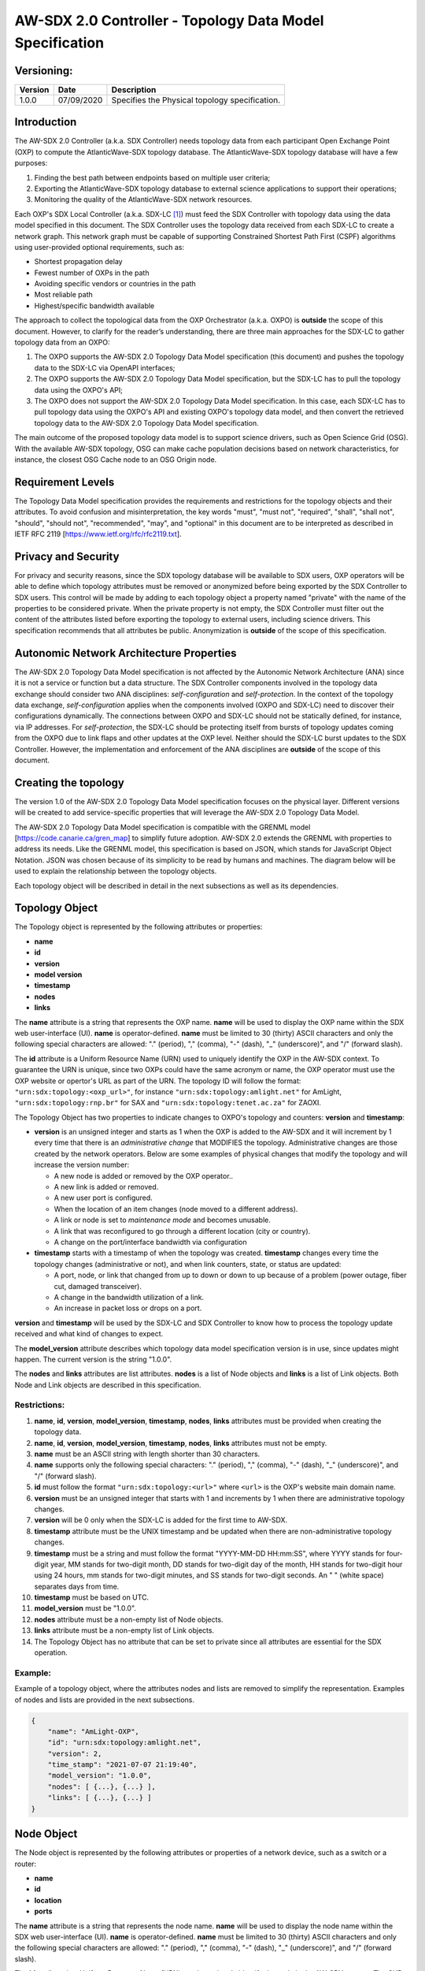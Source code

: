 AW-SDX 2.0 Controller - Topology Data Model Specification
=========================================================


Versioning:
-----------

+---------+------------+-------------------------------+
| Version | Date       | Description                   |
+=========+============+===============================+
| 1.0.0   | 07/09/2020 | Specifies the Physical        |
|         |            | topology specification.       |
+---------+------------+-------------------------------+

Introduction
------------

The AW-SDX 2.0 Controller (a.k.a. SDX Controller) needs topology data
from each participant Open Exchange Point (OXP) to compute the
AtlanticWave-SDX topology database. The AtlanticWave-SDX topology
database will have a few purposes:

1. Finding the best path between endpoints based on multiple user
   criteria;
   
2. Exporting the AtlanticWave-SDX topology database to external
   science applications to support their operations;
   
3. Monitoring the quality of the AtlanticWave-SDX network resources.
   
Each OXP's SDX Local Controller (a.k.a. SDX-LC [1]_) must feed the SDX
Controller with topology data using the data model specified in this
document. The SDX Controller uses the topology data received from each
SDX-LC to create a network graph. This network graph must be capable
of supporting Constrained Shortest Path First (CSPF) algorithms using
user-provided optional requirements, such as:

- Shortest propagation delay
- Fewest number of OXPs in the path
- Avoiding specific vendors or countries in the path
- Most reliable path
- Highest/specific bandwidth available

The approach to collect the topological data from the OXP Orchestrator
(a.k.a. OXPO) is **outside** the scope of this document. However, to
clarify for the reader’s understanding, there are three main
approaches for the SDX-LC to gather topology data from an OXPO:

1. The OXPO supports the AW-SDX 2.0 Topology Data Model specification
   (this document) and pushes the topology data to the SDX-LC via
   OpenAPI interfaces;

2. The OXPO supports the AW-SDX 2.0 Topology Data Model specification,
   but the SDX-LC has to pull the topology data using the OXPO's API;

3. The OXPO does not support the AW-SDX 2.0 Topology Data Model
   specification. In this case, each SDX-LC has to pull topology data
   using the OXPO's API and existing OXPO's topology data model, and
   then convert the retrieved topology data to the AW-SDX 2.0 Topology
   Data Model specification.

The main outcome of the proposed topology data model is to support
science drivers, such as Open Science Grid (OSG). With the available
AW-SDX topology, OSG can make cache population decisions based on
network characteristics, for instance, the closest OSG Cache node to
an OSG Origin node.


Requirement Levels
------------------

The Topology Data Model specification provides the requirements and
restrictions for the topology objects and their attributes. To avoid
confusion and misinterpretation, the key words "must", "must not",
"required", "shall", "shall not", "should", "should not",
"recommended", "may", and "optional" in this document are to be
interpreted as described in IETF RFC 2119
[https://www.ietf.org/rfc/rfc2119.txt].


Privacy and Security
--------------------

For privacy and security reasons, since the SDX topology database will
be available to SDX users, OXP operators will be able to define which
topology attributes must be removed or anonymized before being
exported by the SDX Controller to SDX users. This control will be made
by adding to each topology object a property named "private" with the
name of the properties to be considered private. When the private
property is not empty, the SDX Controller must filter out the content
of the attributes listed before exporting the topology to external
users, including science drivers. This specification recommends that
all attributes be public.  Anonymization is **outside** of the scope
of this specification.


Autonomic Network Architecture Properties
-----------------------------------------

The AW-SDX 2.0 Topology Data Model specification is not affected by
the Autonomic Network Architecture (ANA) since it is not a service or
function but a data structure. The SDX Controller components involved
in the topology data exchange should consider two ANA disciplines:
*self-configuration* and *self-protection*. In the context of the
topology data exchange, *self-configuration* applies when the
components involved (OXPO and SDX-LC) need to discover their
configurations dynamically. The connections between OXPO and SDX-LC
should not be statically defined, for instance, via IP addresses. For
*self-protection*, the SDX-LC should be protecting itself from bursts
of topology updates coming from the OXPO due to link flaps and other
updates at the OXP level. Neither should the SDX-LC burst updates to
the SDX Controller.  However, the implementation and enforcement of
the ANA disciplines are **outside** of the scope of this document.


Creating the topology
---------------------

The version 1.0 of the AW-SDX 2.0 Topology Data Model specification
focuses on the physical layer. Different versions will be created to
add service-specific properties that will leverage the AW-SDX 2.0
Topology Data Model.

The AW-SDX 2.0 Topology Data Model specification is compatible with
the GRENML model [https://code.canarie.ca/gren_map] to simplify future
adoption. AW-SDX 2.0 extends the GRENML with properties to address its
needs. Like the GRENML model, this specification is based on JSON,
which stands for JavaScript Object Notation. JSON was chosen because
of its simplicity to be read by humans and machines.  The diagram
below will be used to explain the relationship between the topology
objects.

.. image:: image_0.png

Each topology object will be described in detail in the next
subsections as well as its dependencies.


Topology Object
---------------

The Topology object is represented by the following attributes or
properties:

- **name**
- **id**
- **version**
- **model version**
- **timestamp**
- **nodes**
- **links**

The **name** attribute is a string that represents the OXP
name. **name** will be used to display the OXP name within the SDX web
user-interface (UI). **name** is operator-defined. **name** must be
limited to 30 (thirty) ASCII characters and only the following special
characters are allowed: "."  (period), "," (comma), "-" (dash), "_"
(underscore)", and "/" (forward slash).

The **id** attribute is a Uniform Resource Name (URN) used to uniquely
identify the OXP in the AW-SDX context. To guarantee the URN is
unique, since two OXPs could have the same acronym or name, the OXP
operator must use the OXP website or opertor's URL as part of the
URN. The topology ID will follow the format:
``"urn:sdx:topology:<oxp_url>"``, for instance
``"urn:sdx:topology:amlight.net"`` for AmLight,
``"urn:sdx:topology:rnp.br"`` for SAX and
``"urn:sdx:topology:tenet.ac.za"`` for ZAOXI.

The Topology Object has two properties to indicate changes to OXPO's
topology and counters: **version** and **timestamp**:

- **version** is an unsigned integer and starts as 1 when the OXP is
  added to the AW-SDX and it will increment by 1 every time that there
  is an *administrative change* that MODIFIES the
  topology. Administrative changes are those created by the network
  operators. Below are some examples of physical changes that modify
  the topology and will increase the version number:

  - A new node is added or removed by the OXP operator..

  - A new link is added or removed.

  - A new user port is configured.

  - When the location of an item changes (node moved to a different
    address).
    
  - A link or node is set to *maintenance mode* and becomes unusable.
    
  - A link that was reconfigured to go through a different location
    (city or country).
    
  - A change on the port/interface bandwidth via configuration

- **timestamp** starts with a timestamp of when the topology was
  created. **timestamp** changes every time the topology changes
  (administrative or not), and when link counters, state, or status
  are updated:

  - A port, node, or link that changed from up to down or down to up
    because of a problem (power outage, fiber cut, damaged
    transceiver).
    
  - A change in the bandwidth utilization of a link.
    
  - An increase in packet loss or drops on a port.

**version** and **timestamp** will be used by the SDX-LC and SDX Controller to
know how to process the topology update received and what kind of
changes to expect.

The **model_version** attribute describes which topology data model
specification version is in use, since updates might happen. The
current version is the string "1.0.0".

The **nodes** and **links** attributes are list attributes. **nodes**
is a list of Node objects and **links** is a list of Link
objects. Both Node and Link objects are described in this
specification.


Restrictions:
~~~~~~~~~~~~~

1. **name**, **id**, **version**, **model_version**, **timestamp**,
   **nodes**, **links** attributes must be provided when creating the
   topology data.

2. **name**, **id**, **version**, **model_version**, **timestamp**,
   **nodes**, **links** attributes must not be empty.

3. **name** must be an ASCII string with length shorter than 30
   characters.
   
4. **name** supports only the following special characters: "."
   (period), "," (comma), "-" (dash), "_" (underscore)", and "/"
   (forward slash).

5. **id** must follow the format ``"urn:sdx:topology:<url>"`` where
   ``<url>`` is the OXP's website main domain name.

6. **version** must be an unsigned integer that starts with 1 and
   increments by 1 when there are administrative topology changes.
   
7. **version** will be 0 only when the SDX-LC is added for the first
   time to AW-SDX.
   
8. **timestamp** attribute must be the UNIX timestamp and be updated
   when there are non-administrative topology changes.

9. **timestamp** must be a string and must follow the format
   "YYYY-MM-DD HH:mm:SS", where YYYY stands for four-digit year, MM
   stands for two-digit month, DD stands for two-digit day of the
   month, HH stands for two-digit hour using 24 hours, mm stands for
   two-digit minutes, and SS stands for two-digit seconds. An " "
   (white space) separates days from time.

10. **timestamp** must be based on UTC.
    
11. **model_version** must be "1.0.0".
    
12. **nodes** attribute must be a non-empty list of Node objects.
    
13. **links** attribute must be a non-empty list of Link objects.
    
14. The Topology Object has no attribute that can be set to private
    since all attributes are essential for the SDX operation.

Example:
~~~~~~~~

Example of a topology object, where the attributes nodes and lists are
removed to simplify the representation. Examples of nodes and lists
are provided in the next subsections.

.. code-block:: javascript

   {
       "name": "AmLight-OXP",
       "id": "urn:sdx:topology:amlight.net",
       "version": 2,
       "time_stamp": "2021-07-07 21:19:40",
       "model_version": "1.0.0",
       "nodes": [ {...}, {...} ],
       "links": [ {...}, {...} ]
   }

  
Node Object
-----------

The Node object is represented by the following attributes or
properties of a network device, such as a switch or a router:

- **name**
- **id**
- **location**
- **ports**

The **name** attribute is a string that represents the node
name. **name** will be used to display the node name within the SDX
web user-interface (UI). **name** is operator-defined. **name** must
be limited to 30 (thirty) ASCII characters and only the following
special characters are allowed: "."  (period), "," (comma), "-"
(dash), "_" (underscore)", and "/" (forward slash).

The **id** attribute is a Uniform Resource Name (URN) used to uniquely
identify the node in the AW-SDX context. The OXP operator is
responsible for guaranteeing the uniqueness of the URN. The node ID
will follow the format: ``"urn:sdx:node:<oxp_url>:<node_name>"``. The
``<oxp_url>`` is the OXP website or operator's URL, the same used for
the Topology Object. The ``<node_name>`` represents the name of the
node and should be derived from the attribute **name**, entirely or a
subset of it. It is up to the OXP operator to make this
definition. Some examples of IDs:

- ``"urn:sdx:node:redclara.net:switch_01"``
- ``"urn:sdx:node:amlight.net:juniper_router01"``
- ``"urn:sdx:node:sax.net:s1"``
- ``"urn:sdx:node:tenet.za.ac:tor"``
  
**location** is used to represent the physical location of the
node. The Location object is used and it must not be empty.

**ports** is a list of ports that belong to the node. The content for
**ports** is a list of Port objects.  Each port has a set of
attributes to reflect the current network state and status. The Port
Object is described in the next sections.


Restrictions:
~~~~~~~~~~~~~

1. **name**, **id**, **location**, and **ports** must be provided when
   creating the node object.
   
2. **name**, **id**, **location**, and **ports** must not be empty.
   
3. **name** must be an ASCII string with length not to exceed 30
   characters.
   
4. **name** must not include special characters.
   
5. **id** must follow the format
   ``"urn:sdx:node:<oxp_url>:<node_name>"`` where ``<oxp_url>`` is the
   OXP's website or operator's website domain name.

6. **location** must be a Location object.
   
7. **ports** must be a non-empty list of Port Objects.
   
8. The Node Object has no attributes that can be set to private since
   all attributes are essential for the SDX operation. However, the
   Location Object attributes can be manipulated to not provide the
   exact location. More details can be found in the Location Object
   section.


Example:
~~~~~~~~

Example of a Node object, where the attribute ports is removed to
simplify the representation. Examples of ports are provided in the
Port Object subsection.

.. code-block:: javascript
  
   {
       "name": "switch01",
       "id": "urn:sdx:node:amlight.net:switch01",
       "location": {
           "address": "Miami,FL,USA",
           "latitude": "25.761681",
           "longitude": "-80.191788"
       },
       "ports": [ {...}, {...} ]
   }

    
Port Object
-----------

The Port object is represented by the following attributes or
properties of a network device's port (or interface):

- **name**
- **id**
- **node**
- **type**
- **mtu**
- **nni**
- **status**
- **state**
- **services**

The **name** attribute is a string that represents the name of the
port and it will be used to display the node name within the SDX
portals. It is operator-defined. The only restriction created for the
**name** attribute is its length of 30 (thirty) characters and only
the following special characters are allowed: "." (period), ","
(comma), "-" (dash), "_" (underscore)", and "/" (forward slash).

The **id** attribute is a Uniform Resource Name (URN) used to uniquely
identify the port in the AW-SDX context. The OXP operator is
responsible for guaranteeing the uniqueness of the URN. The port ID
will follow the format:
``"urn:sdx:port:<oxp_url>:<node_name>:<port_name>"``.  The
``<oxp_url>`` is the same URL used to create the Topology
Object ID. The ``<node_name>`` is the same URL used to represent the
Node Object ID. The ``<port_name>`` represents the name of the port
and should be derived from the attribute **name**, entirely or a
subset of it. It is up to the OXP operator to make this
definition. Some examples of valid port **id** s are:

- ``"urn:sdx:port:amlight.net:switch_01:port_1"``
- ``"urn:sdx:port:amlight.net:tor:131"``
- ``"urn:sdx:port:rnp.br:juniper_router01:amlight_100G"``
- ``"urn:sdx:port:zaoxi.ac.za:s1:port_to_brazil"``

The **node** attribute is a Uniform Resource Name (URN) used to
uniquely identify which node the port belongs to in the AW-SDX
context.

The **type** attribute represents the technology and bandwidth of the
physical port (or interface).  **type** is an enum with only one value
acceptable. For version 1.0.0 of the Topology data model
specification, the only technology supported is Ethernet. The **type**
enum is 100FE, 1GE, 10GE, 25GE, 40GE, 50GE, 100GE, 400GE, and
Other. When the value Other is chosen, no bandwidth guaranteed
services will be supported in this port. The value Other was created
to enable flexibility when the port is not on the enum. In case Other
becomes recurrent, the SDX team must increase the specification
subversion and add the correct bandwidth to the **type** enum.  The
specification version table must be updated with such info.

The **mtu** attribute is the port's maximum transmission unit (MTU) or
the max size of a packet supported by the port in bytes. **mtu** is a
kind of attribute that could become a challenge to dynamically
retrieve from a node. For this reason, this attribute is considered
optional, but recommended.

The **nni** attribute is used to describe whether the port is a
Network to Network Interface (NNI).  NNI will be used to qualify the
port as an endpoint of an intra-domain (internal) or an inter-domain
(external) link. If **nni** is not set (an empty string), the port is
considered an UNI (User-Network Interface), meaning a user port. From
the SDX perspective, a R&E network that is not operated by the
AtlanticWave-SDX Controller is considered a user port. If the port is
a NNI, then the **nni** attribute must be set with the Link ID (URN to
represent the Link), if it is an intra-domain link; otherwise, the nni
attribute must be set with the remote OXPs Port ID, if it is an
inter-domain. For example, if the port is a NNI part of the link
``"Novi03/p2_Novi02/p3"`` at the AmLight OXP, then the nni attribute
is set to ``"urn:sdx:link:amlight.net:Novi03/p2_Novi02/p3"``. If the
port is an AmLight port connected to ZAOXI OXP, via link named
``"sacs_sub_link"`` then the nni attribute on the AmLight topology
side is set to ``"urn:sdx:link:zaoxi.ac.za:sacs_sub_link"``.

The **status** attribute represents the current operational status of
the port. **Status** is an enum with the following values: "down" if
the port is not operational, "up" if the port is operational, 'error'
when there is an error with the interface.

The **state** attribute represents the current administrative state of
the port. **State** is an enum with the following values: "enabled" if
the port is in administrative enabled mode, "disabled" when the port
is in administrative disabled mode (a.k.a. *shutdown*), and
"maintenance" when in under maintenance (not available for use).

The **services** attribute describes the services supported and their
attributes. **services** is set as an empty string when no services
are supported or declared for this port. The usage of **services**
will be available in future versions of this specification.


Restrictions:
~~~~~~~~~~~~~

9. **name**, id**, **node**, **type**, **status**, and **state** must
   be provided when creating the node object.
   
10. **name**, **id**, **node**, **type**, **status**, and **state**
    must not be empty.
    
11. **name** must be an ASCII string with length not to exceed 30
    characters.
    
12. **name** supports only the following special characters: "."
    (period), "," (comma), "-" (dash), "_" (underscore)", and "/"
    (forward slash).
    
13. **id** must follow the format
    ``"urn:sdx:port:<oxp_url>:<node_name>:<port_name>"`` where
    ``<oxp_url>`` is the OXP's website or operator's website domain
    name, ``<node_name>`` is the node's name, and ``<port_name>`` is
    the port's name.

14. When **mtu** is not set, the port's MTU is considered to be 1,500
    bytes.
    
15. **mtu** is an integer with minimum value of 1,500 and maximum of
    10,000.
    
16. When **nni** is not set (empty string), the port is considered an
    UNI.
    
17. **status** is an enum and only supports one of the following
    values: "up", "down", or "error"
    
18. **state** is an enum and only supports one of the following
    values: "enabled", "disabled", or "maintenance"

19. From the Port Object, **mtu**, **status** and **state** can be set
    as private attributes although it is highly recommended to keep
    them public.

Example:
~~~~~~~~

.. code-block:: javascript

   {
       "id": "urn:sdx:port:amlight.net:s3:s3-eth2",
       "name": "s3-eth2",
       "node": "urn:sdx:node:amlight.net:s3",
       "type": "10GE",
       "mtu": 10000,
       "status": "up",
       "state": "enabled",
       "nni": "urn:sdx:link:amlight.net:Novi03/2_s3/s3-eth2",
       "services": "",
       "private": ["state", "mtu"]
   }


Location Object
---------------

The Location object is represented by the following attributes or properties of a physical
location:

- address
- latitude
- longitude

The address attribute is a string that represents the physical
location. It can be a full address, the name of a city or a
country. address will be used to display a node's address within the
SDX web user-interface (UI). address is operator-defined. address must
be limited to 255 (two hundred and fifty five) ASCII characters.

The latitude attribute is the geographic coordinate that specifies the
north–south position of a node on the Earth's surface.

The longitude attribute is the geographic coordinate that specifies
the east–west position of a node on the Earth's surface.

Restrictions:
~~~~~~~~~~~~~

1. address, latitude, and longitude must be provided when creating the
   Location object.
   
2. address, latitude, and longitude must not be empty.
   
3. latitude and longitude must be represented as a string with a
   floating point number, in the range of -90.0 to 90.0.

4. address must be an ASCII string with length no longer than 255
   characters.
   
5. For privacy reasons, address, latitude, and longitude can be
   provided with content that doesn't show the exact location of a
   node.
   
Examples::
  
    {
        "address": "Miami, FL, USA",
        "latitude": "25",
        "longitude": "-80"
    }
    
    {
        "address": "Equinix MI3, Boca Raton, FL, USA",
        "latitude": "26.35869",
        "longitude": "-80.0831"
    }


Link Object
------------

The Link object is represented by the following attributes or
properties of a network connection between two network devices:

- name
- id
- ports
- type
- bandwidth
- residual_bandwidth
- latency
- packet_loss
- availability
- status
- state

The name attribute is a string that represents the name of the link
and it will be used to display the link name within the SDX web user
interface (UI). It is operator defined. The only restriction created
for the name attribute is its maximum length of 30 (thirty) characters
and only the following special characters are allowed: "." (period),
"," (comma), "-" (dash), "_" (underscore)", and "/" (forward slash).

The id attribute is a Uniform Resource Name (URN) used to uniquely
identify the link in the AW-SDX context. The OXP operator is
responsible for guaranteeing the uniqueness of the URN. The link ID
will follow the format: "urn:sdx:link:<oxp_url>:<link_name>". The
<oxp_url> is the same URL used to create the Topology Object ID. The
<link_name> represents the name of the link. Some examples of valid
link ids are:

- "urn:sdx:link:amlight.net:saopaulo_miami"
- "urn:sdx:link:ampath.net:lsst_100G"
- "urn:sdx:link:rnp.br:ana_100G_dc_paris"
- "urn:sdx:link:zaoxi.ac:link_to_amlight"

The ports attribute lists the Port object IDs that create the
link. For the scope of the AtlanticWave-SDX, all links will be
point-to-point. However, since the ports attribute is a list, the list
structure offers the SDX team some flexibility for future
specifications. For the topology data model specification version
"1.0.0", the ports attribute has two Port objects only.

The type attribute describes if a Link object represents an intra-OXP link (internal) or an
inter-OXP link (external). Type is an enum with acceptable values either "intra" for intra-OXP or
"inter" for inter-OXP.

The bandwidth attribute describes the maximum capacity in terms of
bandwidth of a Link object. The bandwidth of a link could be the
interface's bandwidth or a leased capacity provided by a carrier to
the OXP. Bandwidth must represent how much bandwidth capacity is
accessible to be used by the SDX community in units of Gbps. For
instance, a 50 Gbps link must have the attribute bandwidth set
to 50. bandwidth accepts a fractional value. For instance, for a 500
Mbps or 3250 Mbps link, bandwidth must be converted to Gbps, with
values 0.5 and 3.25 respectively.

The residual_bandwidth attribute describes the average bandwidth
available for the Link object. The representation of the
residual_bandwidth must be provided in percentage from 0 to 100 of the
bandwidth attribute. For instance, if bandwidth is 40Gbps and the Link
average utilization is 25Gbps (or 62.5%), the residual_bandwidth must
have value 37.5, meaning 37.5%. The OXP operator is responsible for
defining the time interval to be based, for instance, the last 30
days, the last day, or the last 12 hours. This specification suggests
that residual_bandwidth to be based on the last 7 to 14 days for
better accuracy and decision making.

The latency attribute describes the delay introduced by the Link
object in milliseconds to the end-to-end path. In optical networks or
lit services, latency represents the propagation delay between the two
endpoints (Port objects) and tends to be deterministic. In Carrier
Ethernet and MPLS networks, latency reports the service delay between
two endpoints (Port objects) and varies according to the carrier's
network state at the moment. latency accepts a fractional value.

The packet_loss attribute describes a percentage of packet loss
observed for the Link object.  The representation of the packet_loss
must be provided in percentage from 0 to 100.  packet_loss accepts a
fraction value. The OXP operator is responsible for defining the time
interval to be based, for instance, the last 14 days, the last day, or
the last 12 hours. This specification suggests that packet_loss to be
based on the last 24 hours or less for better accuracy and decision
making. This specification leaves it for the OXP operator to decide
the approach to retrieve the Link's packet loss. As a suggestion, OXP
operators could use OWAMP installed in perfSONAR nodes, IP SLA, OAM,
or similar technologies.

The availability attribute describes the percentage of time the link
has been available for data transmission. Also known as reliability,
the availability attribute is a metric used by the SDX Controller to
select the best path when provisioning and re-provisioning services
based on the criticality of the service requested. For instance,
real-time and interactive applications should be provisioned using
links with the best availability possible. The representation of the
availability must be provided in percentage from 0 to 100. The OXP
operator is responsible for defining the time interval and the formula
to be used when computing the availability. This specification
suggests that availability to be based on the last 14 days or less for
better accuracy and decision making. This specification suggests that
availability takes into consideration both full outage as well as
flaps when calculating the resilience of the link.

The status attribute represents the current operational status of the
link. Status is an enum with the following values: "down" if the link
is not operational, "up" if the link is operational, 'error' when
there is an error with the interface.

The state attribute represents the current administrative state of the
link. State is an enum with the following values: "enabled" if the
link is in administrative enabled mode, "disabled" when the link is in
administrative disabled mode (a.k.a. shutdown), and "maintenance" when
link in under maintenance (not available for use).

Restrictions:
~~~~~~~~~~~~~

1. name, id, ports, bandwidth, type, status, and state must be
   provided when creating the link object.

2. name, id, ports, bandwidth, type, status, and state must not be
   empty.
   
3. name must be an ASCII string with length not to exceed 30
   characters.
   
4. name supports only the following special characters: "." (period),
   "," (comma), "-" (dash), "_" (underscore)", and "/" (forward
   slash).

5. id must follow the format "urn:sdx:link:<oxp_url>:<link_name>"
   where <oxp_url> is the OXP's website or operator's website domain
   name and <link_name> is the link's name.
   
6. type is an enum with acceptable values either "intra" for intra-OXP
   or "inter" for inter-OXP.

7. bandwidth must be a numerical value greater than 0 and to be
   provided as a unit in Gbps.

8. residual_bandwidth must be provided as a numerical percentage value
   from 0 to 100 of the bandwidth attribute.

9. packet_loss must be provided as a numerical percentage value from 0
   to 100.
   
10. availability must be provided as a numerical percentage value from
    0 to 100.
    
11. residual_bandwidth, latency, packet_loss, and availability must be
    provided as 100, 0, 0, and 100 respectively when collecting these
    counters is not possible from the OXP Operator. These variables
    can be assigned fraction values.

12. status is an enum and only supports one of the following values:
    "up", "down", or "error".
    
13. state is an enum and only supports one of the following values:
    "enabled", "disabled", or "maintenance".

14. From the Link Object, residual_bandwidth, latency, packet_loss and
    packet_loss can be set as private attributes although it is highly
    recommended to keep them public.


Schemas
-------

The data model schemas in this specification are provided at [1] for
easy implementation and validation.

[1] https://github.com/atlanticwave-sdx/datamodel/blob/main/schemas/


.. rubric:: Footnotes

.. [1] The SDX Local Controller (SDX-LC) is a major component of the
   AW-SDX 2.0 architecture. A design objective of the SDX-LC is to
   abstract the distinct physical characteristics of a participant
   OXP.


